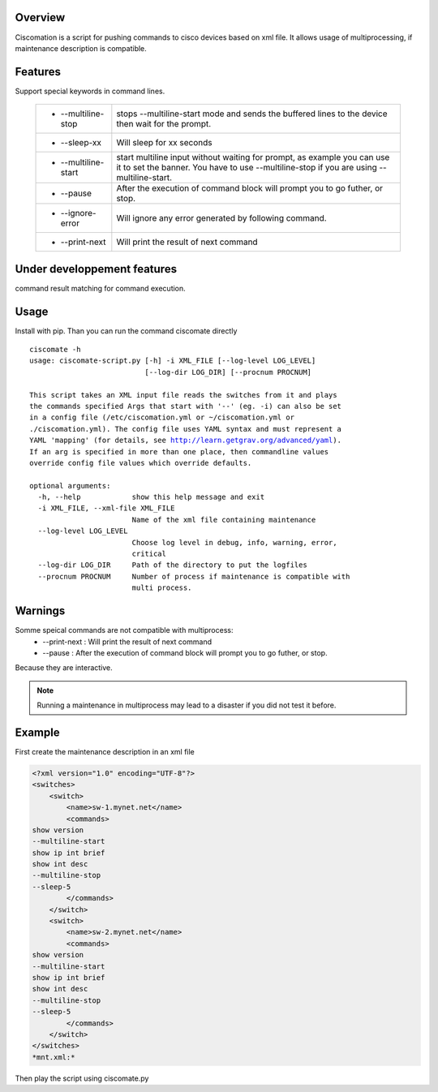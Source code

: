 Overview
~~~~~~~~

Ciscomation is a script for pushing commands to cisco devices based on xml
file. It allows usage of multiprocessing, if maintenance description is
compatible.

Features
~~~~~~~~

Support special keywords in command lines.

    ============================= ==========================================
    -   --multiline-stop          stops --multiline-start mode and sends the
                                  buffered lines to the device then wait for 
                                  the prompt.

    -   --sleep-xx                Will sleep for xx seconds
    -   --multiline-start         start multiline input without waiting for
                                  prompt, as example you can use it to set 
                                  the banner. You have to use --multiline-stop
                                  if you are using --multiline-start.
    -   --pause                   After the execution of command block will 
                                  prompt you to go futher, or stop.
    -   --ignore-error            Will ignore any error generated by following
                                  command.
    -   --print-next              Will print the result of next command
    ============================= ==========================================


Under developpement features
~~~~~~~~~~~~~~~~~~~~~~~~~~~~

command result matching for command execution.

Usage
~~~~~

Install with pip.
Than you can run the command ciscomate directly

.. parsed-literal::

    ciscomate -h
    usage: ciscomate-script.py [-h] -i XML_FILE [--log-level LOG_LEVEL]
                               [--log-dir LOG_DIR] [--procnum PROCNUM]
    
    This script takes an XML input file reads the switches from it and plays 
    the commands specified Args that start with '--' (eg. -i) can also be set 
    in a config file (/etc/ciscomation.yml or ~/ciscomation.yml or 
    ./ciscomation.yml). The config file uses YAML syntax and must represent a 
    YAML 'mapping' (for details, see http://learn.getgrav.org/advanced/yaml). 
    If an arg is specified in more than one place, then commandline values 
    override config file values which override defaults.
    
    optional arguments:
      -h, --help            show this help message and exit
      -i XML_FILE, --xml-file XML_FILE
                            Name of the xml file containing maintenance
      --log-level LOG_LEVEL
                            Choose log level in debug, info, warning, error,
                            critical
      --log-dir LOG_DIR     Path of the directory to put the logfiles
      --procnum PROCNUM     Number of process if maintenance is compatible with
                            multi process.


Warnings
~~~~~~~~

Somme speical commands are not compatible with multiprocess:
    -   --print-next : Will print the result of next command
    -   --pause : After the execution of command block will prompt you to go 
        futher, or stop.

Because they are interactive.

.. note::
    Running a maintenance in multiprocess may lead to a disaster if you did not
    test it before.


Example
~~~~~~~

First create the maintenance description in an xml file

.. code:: XML

    <?xml version="1.0" encoding="UTF-8"?>
    <switches>
        <switch>
            <name>sw-1.mynet.net</name>
            <commands>
    show version
    --multiline-start
    show ip int brief
    show int desc
    --multiline-stop
    --sleep-5
            </commands>
        </switch>
        <switch>
            <name>sw-2.mynet.net</name>
            <commands>
    show version
    --multiline-start
    show ip int brief
    show int desc
    --multiline-stop
    --sleep-5
            </commands>
        </switch>
    </switches>
    *mnt.xml:*

Then play the script using ciscomate.py